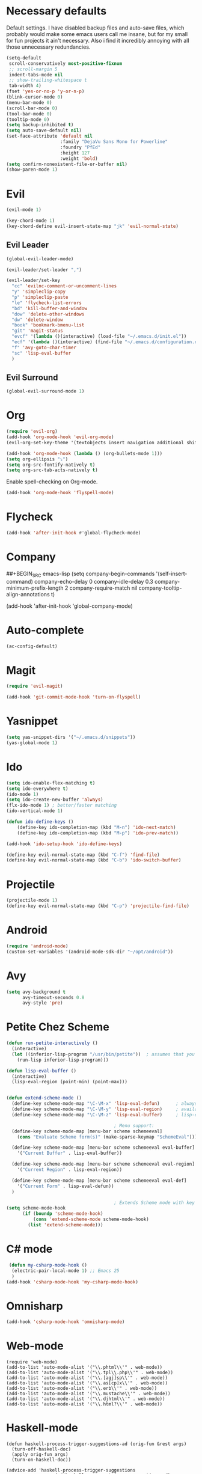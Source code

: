#+OPTIONS: toc:nil num:nil

* Necessary defaults
  Default settings. I have disabled backup files and auto-save files, which probably would make some emacs users call me insane, but for my small for fun projects it ain't necessary.
  Also i find it incredibly annoying with all those unnecessary redundancies.
  #+BEGIN_SRC emacs-lisp
    (setq-default
     scroll-conservatively most-positive-fixnum                               ;
     ;; scroll-margin 5                                                          ;
     indent-tabs-mode nil                                                     ; Indent with spaces
     ;; show-trailing-whitespace t                                            ; Show trailing whitespace
     tab-width 4)                                                             ; Set tab width
    (fset 'yes-or-no-p 'y-or-n-p)                                             ; Changes yes-or-no to y-or-n
    (blink-cursor-mode 0)                                                     ; Stop cursor from blinking
    (menu-bar-mode 0)                                                         ; Remove menu-bar
    (scroll-bar-mode 0)                                                       ; Remove scroll-bar
    (tool-bar-mode 0)                                                         ; Remove tool-bar
    (tooltip-mode 0)                                                          ; Remove tooltip
    (setq backup-inhibited t)                                                 ; Disable backup files
    (setq auto-save-default nil)                                              ; Disable auto-save files
    (set-face-attribute 'default nil                                          ; Set default font
                        :family "DejaVu Sans Mono for Powerline"
                        :foundry "PfEd"
                        :height 127
                        :weight 'bold)
    (setq confirm-nonexistent-file-or-buffer nil)
    (show-paren-mode 1)
  #+END_SRC
* Evil
  #+BEGIN_SRC emacs-lisp
  (evil-mode 1)
  #+END_SRC
  
  #+BEGIN_SRC emacs-lisp
  (key-chord-mode 1)
  (key-chord-define evil-insert-state-map "jk" 'evil-normal-state)
  #+END_SRC
** Evil Leader
  #+BEGIN_SRC emacs-lisp
  (global-evil-leader-mode)
  #+END_SRC
  
  #+BEGIN_SRC emacs-lisp
    (evil-leader/set-leader ",")

    (evil-leader/set-key
      "cc" 'evilnc-comment-or-uncomment-lines
      "y" 'simpleclip-copy
      "p" 'simpleclip-paste
      "le" 'flycheck-list-errors
      "bd" 'kill-buffer-and-window
      "dow" 'delete-other-windows
      "dw" 'delete-window
      "book" 'bookmark-bmenu-list
      "git" 'magit-status
      "evcf" '(lambda ()(interactive) (load-file "~/.emacs.d/init.el"))
      "ecf" '(lambda ()(interactive) (find-file "~/.emacs.d/configuration.org"))
      "f" 'avy-goto-char-timer
      "sc" 'lisp-eval-buffer
      )
  #+END_SRC
** Evil Surround
   #+BEGIN_SRC emacs-lisp
   (global-evil-surround-mode 1)
   #+END_SRC
* Org
  #+BEGIN_SRC emacs-lisp
  (require 'evil-org)
  (add-hook 'org-mode-hook 'evil-org-mode)
  (evil-org-set-key-theme '(textobjects insert navigation additional shift todo heading))
  #+END_SRC
  
  #+BEGIN_SRC emacs-lisp
  (add-hook 'org-mode-hook (lambda () (org-bullets-mode 1))) 
  (setq org-ellipsis "⤵")
  (setq org-src-fontify-natively t)
  (setq org-src-tab-acts-natively t)
  #+END_SRC
  
  Enable spell-checking on Org-mode.
  #+BEGIN_SRC emacs-lisp
  (add-hook 'org-mode-hook 'flyspell-mode) 
  #+END_SRC
* Flycheck
  #+BEGIN_SRC emacs-lisp
  (add-hook 'after-init-hook #'global-flycheck-mode)
  #+END_SRC
* Company
  ##+BEGIN_SRC emacs-lisp
  (setq company-begin-commands '(self-insert-command)
        company-echo-delay 0
        company-idle-delay 0.3
        company-minimum-prefix-length 2
  		company-require-match nil
  		company-tooltip-align-annotations t)
  
  (add-hook 'after-init-hook 'global-company-mode)
  #+END_SRC
* Auto-complete
  #+BEGIN_SRC emacs-lisp
    (ac-config-default)
  #+END_SRC
* Magit
  #+BEGIN_SRC emacs-lisp
  (require 'evil-magit)
  #+END_SRC

  #+BEGIN_SRC emacs-lisp
  (add-hook 'git-commit-mode-hook 'turn-on-flyspell)
  #+END_SRC
* Yasnippet
  #+BEGIN_SRC emacs-lisp
  (setq yas-snippet-dirs '("~/.emacs.d/snippets"))
  (yas-global-mode 1)
  #+END_SRC
* Ido
  #+BEGIN_SRC emacs-lisp
  (setq ido-enable-flex-matching t)
  (setq ido-everywhere t)
  (ido-mode 1)
  (setq ido-create-new-buffer 'always)
  (flx-ido-mode 1) ; better/faster matching
  (ido-vertical-mode 1)
  #+END_SRC

  #+BEGIN_SRC emacs-lisp
  (defun ido-define-keys ()
      (define-key ido-completion-map (kbd "M-n") 'ido-next-match)
      (define-key ido-completion-map (kbd "M-p") 'ido-prev-match))
	  
  (add-hook 'ido-setup-hook 'ido-define-keys)

  (define-key evil-normal-state-map (kbd "C-f") 'find-file)
  (define-key evil-normal-state-map (kbd "C-b") 'ido-switch-buffer)
  #+END_SRC
* Projectile
  #+BEGIN_SRC emacs-lisp
  (projectile-mode 1)
  (define-key evil-normal-state-map (kbd "C-p") 'projectile-find-file)
  #+END_SRC
* Android
  #+BEGIN_SRC emacs-lisp
  (require 'android-mode)
  (custom-set-variables '(android-mode-sdk-dir "~/opt/android"))
  #+END_SRC
* Avy
  #+BEGIN_SRC emacs-lisp
    (setq avy-background t
          avy-timeout-seconds 0.8
          avy-style 'pre)
  #+END_SRC
* Petite Chez Scheme
  #+BEGIN_SRC emacs-lisp
    (defun run-petite-interactively ()
      (interactive)
      (let ((inferior-lisp-program "/usr/bin/petite"))  ; assumes that you have installed Petite Chez Scheme here...
        (run-lisp inferior-lisp-program)))

    (defun lisp-eval-buffer () 
      (interactive)
      (lisp-eval-region (point-min) (point-max)))


    (defun extend-scheme-mode ()
      (define-key scheme-mode-map "\C-\M-x" 'lisp-eval-defun)      ; always available
      (define-key scheme-mode-map "\C-\M-y" 'lisp-eval-region)     ; available if you are in scheme mode
      (define-key scheme-mode-map "\C-\M-z" 'lisp-eval-buffer)     ; lisp-eval-buffer is defined above

                                            ; Menu support:
      (define-key scheme-mode-map [menu-bar scheme schemeeval]
        (cons "Evaluate Scheme form(s)" (make-sparse-keymap "SchemeEval")))

      (define-key scheme-mode-map [menu-bar scheme schemeeval eval-buffer]
        '("Current Buffer" . lisp-eval-buffer))

      (define-key scheme-mode-map [menu-bar scheme schemeeval eval-region]
        '("Current Region" . lisp-eval-region))

      (define-key scheme-mode-map [menu-bar scheme schemeeval eval-def]
        '("Current Form" . lisp-eval-defun))
      )

                                            ; Extends Scheme mode with key bindings for lisp-eval-defun, lisp-eval-region, and lisp-eval-buffer.
    (setq scheme-mode-hook
          (if (boundp 'scheme-mode-hook)
              (cons 'extend-scheme-mode scheme-mode-hook)
            (list 'extend-scheme-mode)))
  #+END_SRC
* C# mode
  #+BEGIN_SRC emacs-lisp
 (defun my-csharp-mode-hook ()
  (electric-pair-local-mode 1) ;; Emacs 25
  )
(add-hook 'csharp-mode-hook 'my-csharp-mode-hook) 
  #+END_SRC
* Omnisharp
  #+BEGIN_SRC emacs-lisp
    (add-hook 'csharp-mode-hook 'omnisharp-mode) 
  #+END_SRC
* Web-mode
  #+BEGIN_SRC elisp
    (require 'web-mode)
    (add-to-list 'auto-mode-alist '("\\.phtml\\'" . web-mode))
    (add-to-list 'auto-mode-alist '("\\.tpl\\.php\\'" . web-mode))
    (add-to-list 'auto-mode-alist '("\\.[agj]sp\\'" . web-mode))
    (add-to-list 'auto-mode-alist '("\\.as[cp]x\\'" . web-mode))
    (add-to-list 'auto-mode-alist '("\\.erb\\'" . web-mode))
    (add-to-list 'auto-mode-alist '("\\.mustache\\'" . web-mode))
    (add-to-list 'auto-mode-alist '("\\.djhtml\\'" . web-mode))
    (add-to-list 'auto-mode-alist '("\\.html?\\'" . web-mode))
  #+END_SRC
* Haskell-mode
  #+BEGIN_SRC elisp
    (defun haskell-process-trigger-suggestions-ad (orig-fun &rest args)
      (turn-off-haskell-doc)
      (apply orig-fun args)
      (turn-on-haskell-doc))

    (advice-add 'haskell-process-trigger-suggestions
                :around #'haskell-process-trigger-suggestions-ad)
  #+END_SRC
* The small ones
** Simpleclip
   #+BEGIN_SRC emacs-lisp
   (require 'simpleclip)
   (simpleclip-mode 1)
   #+END_SRC
** Aggressive indent
   #+BEGIN_SRC emacs-lisp
   (global-aggressive-indent-mode 1)
   #+END_SRC
* Beauty corner
** Theme
   #+BEGIN_SRC emacs-lisp
    (setq solarized-scale-org-headlines t)
    (setq solarized-high-contrast-mode-line t)
    (load-theme 'solarized-dark t)
   #+END_SRC
** Dashboard
   #+BEGIN_SRC emacs-lisp
    (require 'dashboard)
    (dashboard-setup-startup-hook)
    (setq dashboard-items '((bookmarks)
                            (projects)
                            (recents . 5)))
   #+END_SRC
   
   #+BEGIN_SRC emacs-lisp
    (setq dashboard-banner-logo-title "U WOT M8!")
   #+END_SRC

   #+BEGIN_SRC emacs-lisp
    (setq dashboard-startup-banner 'logo)
    ;; (setq dashboard-startup-banner "path/to/image")
   #+END_SRC
** Spaceline
   #+BEGIN_SRC emacs-lisp
    (require 'spaceline-config)

    (setq powerline-default-separator 'wave)
    (setq spaceline-highlight-face-func 'spaceline-highlight-face-evil-state)
    (spaceline-toggle-major-mode-on)
    (spaceline-toggle-minor-modes-off)
    (spaceline-spacemacs-theme)
   #+END_SRC
